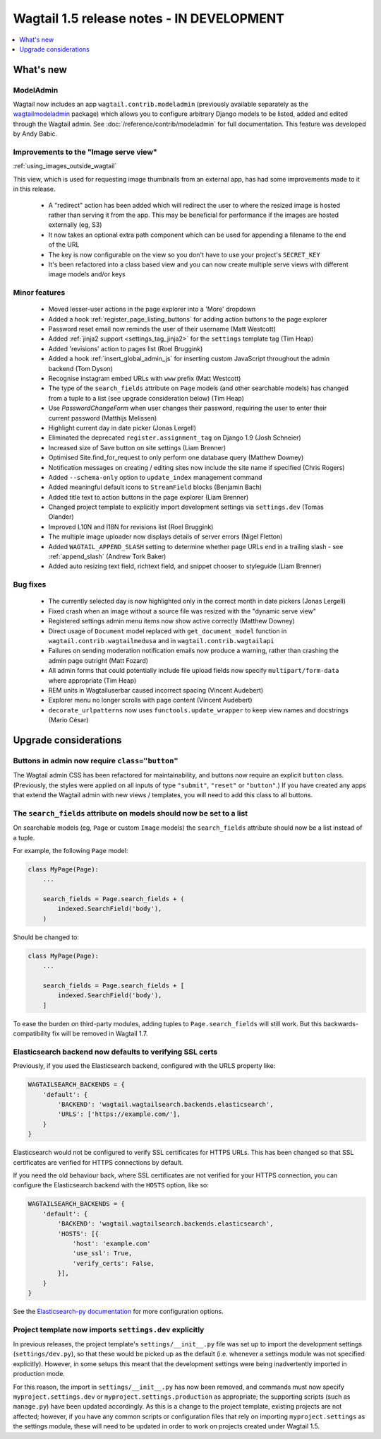 ==========================================
Wagtail 1.5 release notes - IN DEVELOPMENT
==========================================

.. contents::
    :local:
    :depth: 1


What's new
==========

ModelAdmin
~~~~~~~~~~

Wagtail now includes an app ``wagtail.contrib.modeladmin`` (previously available separately as the `wagtailmodeladmin <https://github.com/rkhleics/wagtailmodeladmin>`_ package) which allows you to configure arbitrary Django models to be listed, added and edited through the Wagtail admin. See :doc:`/reference/contrib/modeladmin` for full documentation. This feature was developed by Andy Babic.


Improvements to the "Image serve view"
~~~~~~~~~~~~~~~~~~~~~~~~~~~~~~~~~~~~~~

:ref:`using_images_outside_wagtail`

This view, which is used for requesting image thumbnails from an external app, has had some improvements made to it in this release.

 - A "redirect" action has been added which will redirect the user to where the resized image is hosted rather than serving it from the app. This may be beneficial for performance if the images are hosted externally (eg, S3)
 - It now takes an optional extra path component which can be used for appending a filename to the end of the URL
 - The key is now configurable on the view so you don't have to use your project's ``SECRET_KEY``
 - It's been refactored into a class based view and you can now create multiple serve views with different image models and/or keys

Minor features
~~~~~~~~~~~~~~

 * Moved lesser-user actions in the page explorer into a 'More' dropdown
 * Added a hook :ref:`register_page_listing_buttons` for adding action buttons to the page explorer
 * Password reset email now reminds the user of their username (Matt Westcott)
 * Added :ref:`jinja2 support <settings_tag_jinja2>` for the  ``settings`` template tag (Tim Heap)
 * Added 'revisions' action to pages list (Roel Bruggink)
 * Added a hook :ref:`insert_global_admin_js` for inserting custom JavaScript throughout the admin backend (Tom Dyson)
 * Recognise instagram embed URLs with ``www`` prefix (Matt Westcott)
 * The type of the ``search_fields`` attribute on ``Page`` models (and other searchable models) has changed from a tuple to a list (see upgrade consideration below) (Tim Heap)
 * Use `PasswordChangeForm` when user changes their password, requiring the user to enter their current password (Matthijs Melissen)
 * Highlight current day in date picker (Jonas Lergell)
 * Eliminated the deprecated ``register.assignment_tag`` on Django 1.9 (Josh Schneier)
 * Increased size of Save button on site settings (Liam Brenner)
 * Optimised Site.find_for_request to only perform one database query (Matthew Downey)
 * Notification messages on creating / editing sites now include the site name if specified (Chris Rogers)
 * Added ``--schema-only`` option to ``update_index`` management command
 * Added meaningful default icons to ``StreamField`` blocks (Benjamin Bach)
 * Added title text to action buttons in the page explorer (Liam Brenner)
 * Changed project template to explicitly import development settings via ``settings.dev`` (Tomas Olander)
 * Improved L10N and I18N for revisions list (Roel Bruggink)
 * The multiple image uploader now displays details of server errors (Nigel Fletton)
 * Added ``WAGTAIL_APPEND_SLASH`` setting to determine whether page URLs end in a trailing slash - see :ref:`append_slash` (Andrew Tork Baker)
 * Added auto resizing text field, richtext field, and snippet chooser to styleguide (Liam Brenner)

Bug fixes
~~~~~~~~~

 * The currently selected day is now highlighted only in the correct month in date pickers (Jonas Lergell)
 * Fixed crash when an image without a source file was resized with the "dynamic serve view"
 * Registered settings admin menu items now show active correctly (Matthew Downey)
 * Direct usage of ``Document`` model replaced with ``get_document_model`` function in ``wagtail.contrib.wagtailmedusa`` and in ``wagtail.contrib.wagtailapi``
 * Failures on sending moderation notification emails now produce a warning, rather than crashing the admin page outright (Matt Fozard)
 * All admin forms that could potentially include file upload fields now specify ``multipart/form-data`` where appropriate (Tim Heap)
 * REM units in Wagtailuserbar caused incorrect spacing (Vincent Audebert)
 * Explorer menu no longer scrolls with page content (Vincent Audebert)
 * ``decorate_urlpatterns`` now uses ``functools.update_wrapper`` to keep view names and docstrings (Mario César)


Upgrade considerations
======================

Buttons in admin now require ``class="button"``
~~~~~~~~~~~~~~~~~~~~~~~~~~~~~~~~~~~~~~~~~~~~~~~

The Wagtail admin CSS has been refactored for maintainability, and buttons now require an explicit ``button`` class. (Previously, the styles were applied on all inputs of type ``"submit"``, ``"reset"`` or ``"button"``.) If you have created any apps that extend the Wagtail admin with new views / templates, you will need to add this class to all buttons.


The ``search_fields`` attribute on models should now be set to a list
~~~~~~~~~~~~~~~~~~~~~~~~~~~~~~~~~~~~~~~~~~~~~~~~~~~~~~~~~~~~~~~~~~~~~

On searchable models (eg, ``Page`` or custom ``Image`` models) the ``search_fields`` attribute should now be a list instead of a tuple.

For example, the following ``Page`` model:

.. code-block:: python

    class MyPage(Page):
        ...

        search_fields = Page.search_fields + (
            indexed.SearchField('body'),
        )

Should be changed to:

.. code-block:: python

    class MyPage(Page):
        ...

        search_fields = Page.search_fields + [
            indexed.SearchField('body'),
        ]

To ease the burden on third-party modules, adding tuples to ``Page.search_fields`` will still work. But this backwards-compatibility fix will be removed in Wagtail 1.7.

Elasticsearch backend now defaults to verifying SSL certs
~~~~~~~~~~~~~~~~~~~~~~~~~~~~~~~~~~~~~~~~~~~~~~~~~~~~~~~~~

Previously, if you used the Elasticsearch backend, configured with the URLS property like:


.. code-block:: python

    WAGTAILSEARCH_BACKENDS = {
        'default': {
            'BACKEND': 'wagtail.wagtailsearch.backends.elasticsearch',
            'URLS': ['https://example.com/'],
        }
    }

Elasticsearch would not be configured to verify SSL certificates for HTTPS URLs. This has been changed so that SSL certificates are verified for HTTPS connections by default.

If you need the old behaviour back, where SSL certificates are not verified for your HTTPS connection, you can configure the Elasticsearch backend with the ``HOSTS`` option, like so:

.. code-block:: python

    WAGTAILSEARCH_BACKENDS = {
        'default': {
            'BACKEND': 'wagtail.wagtailsearch.backends.elasticsearch',
            'HOSTS': [{
                'host': 'example.com'
                'use_ssl': True,
                'verify_certs': False,
            }],
        }
    }

See the `Elasticsearch-py documentation <http://elasticsearch-py.readthedocs.org/en/stable/#ssl-and-authentication>`_ for more configuration options.


Project template now imports ``settings.dev`` explicitly
~~~~~~~~~~~~~~~~~~~~~~~~~~~~~~~~~~~~~~~~~~~~~~~~~~~~~~~~

In previous releases, the project template's ``settings/__init__.py`` file was set up to import the development settings (``settings/dev.py``), so that these would be picked up as the default (i.e. whenever a settings module was not specified explicitly). However, in some setups this meant that the development settings were being inadvertently imported in production mode.

For this reason, the import in ``settings/__init__.py`` has now been removed, and commands must now specify ``myproject.settings.dev`` or ``myproject.settings.production`` as appropriate; the supporting scripts (such as ``manage.py``) have been updated accordingly. As this is a change to the project template, existing projects are not affected; however, if you have any common scripts or configuration files that rely on importing ``myproject.settings`` as the settings module, these will need to be updated in order to work on projects created under Wagtail 1.5.
